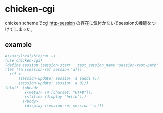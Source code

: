 * chicken-cgi

chicken schemeでcgi
[[http://wiki.call-cc.org/eggref/4/http-session][http-session]] の存在に気付かないでsessionの機能をつけてしまった。

** example

#+BEGIN_SRC scheme
  #!/usr/local/bin/csi -s
  (use chicken-cgi)
  (define session (session-start '_test_session_name "session-root-path" #:expires 3600))
  (let ([a (session-ref session 'a)])
    (if a
        (session-update! session 'a (add1 a))
        (session-update! session 'a 0)))
  (html!  (<head>
           (<meta/> (@ [charset: "UTF8"]))
           (<title> (display "hello")))
          (<body>
           (display (session-ref session 'a))))
#+END_SRC

